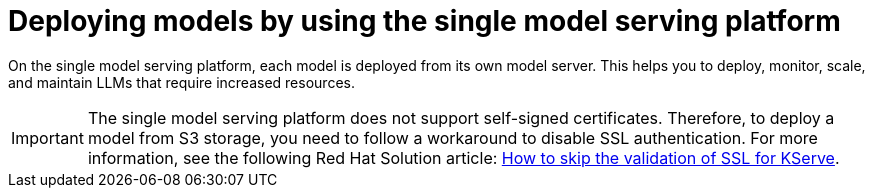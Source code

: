 :_module-type: CONCEPT

[id="deploying-models-using-the-single-model-serving-platform_{context}"]
= Deploying models by using the single model serving platform

[role='_abstract']
On the single model serving platform, each model is deployed from its own model server. This helps you to deploy, monitor, scale, and maintain LLMs that require increased resources.

IMPORTANT: The single model serving platform does not support self-signed certificates. Therefore, to deploy a model from S3 storage, you need to follow a workaround to disable SSL authentication. For more information, see the following Red Hat Solution article: link:https://access.redhat.com/solutions/7047512[How to skip the validation of SSL for KServe^].